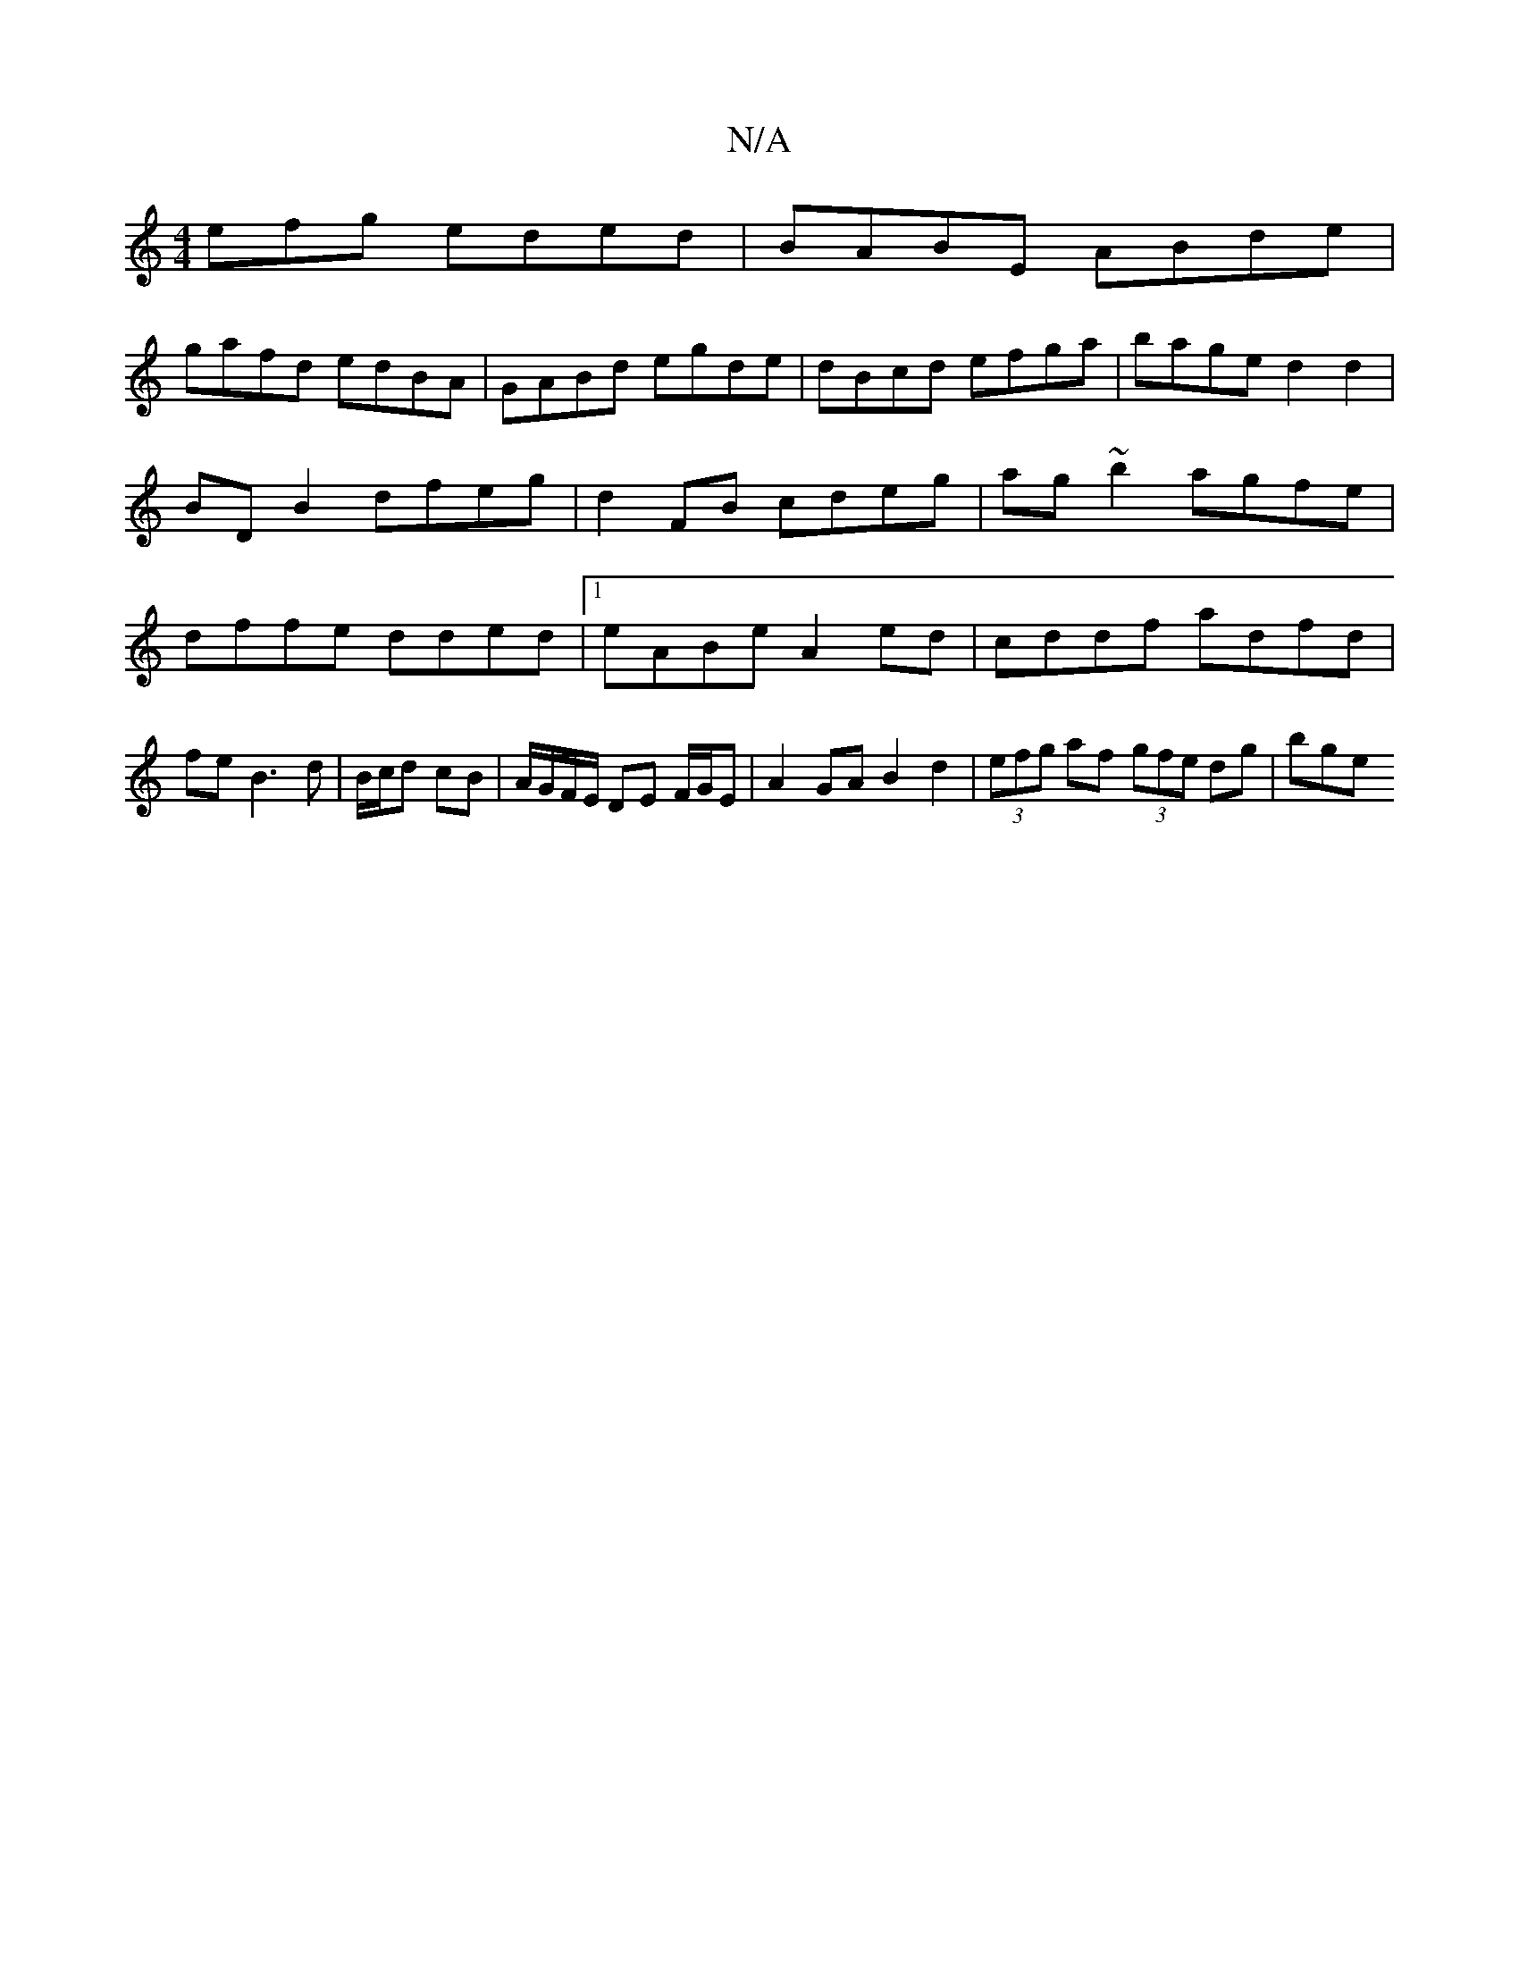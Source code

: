 X:1
T:N/A
M:4/4
R:N/A
K:Cmajor
efg eded| BABE ABde|
gafd edBA|GABd egde|dBcd efga|bage d2 d2|BD B2 dfeg|d2FB cdeg|ag~b2 agfe|dffe dded|1 eABe A2 ed|cddf adfd |
fe B3 d|B/c/d cB |A/G/F/E/ DE F/G/E |A2 GA B2 d2 |(3efg af (3gfe dg|bge